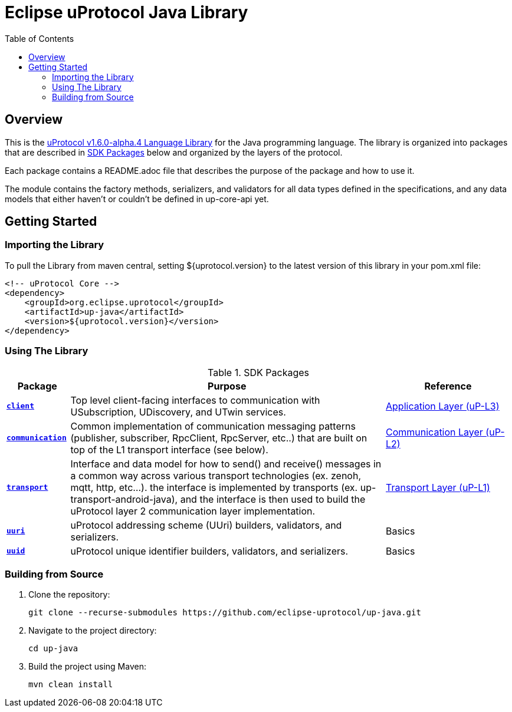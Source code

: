 = Eclipse uProtocol Java Library
:toc:

== Overview

This is the https://github.com/eclipse-uprotocol/uprotocol-spec/blob/v1.6.0-alpha.4/languages.adoc[uProtocol v1.6.0-alpha.4 Language Library] for the Java programming language. The library is organized into packages that are described in <<sdk-packages>> below and organized by the layers of the protocol.

Each package contains a README.adoc file that describes the purpose of the package and how to use it.

The module contains the factory methods, serializers, and validators for all data types defined in the specifications, and any data models that either haven't or couldn't be defined in up-core-api yet.

== Getting Started

=== Importing the Library
 
To pull the Library from maven central, setting ${uprotocol.version} to the latest version of this library in your pom.xml file:
[source]
----
<!-- uProtocol Core -->
<dependency>
    <groupId>org.eclipse.uprotocol</groupId>
    <artifactId>up-java</artifactId>
    <version>${uprotocol.version}</version>
</dependency>
----

=== Using The Library

.SDK Packages
[#sdk-packages,width=100%,cols="1,5,2",options="header"]
|===

| Package | Purpose | Reference

| xref:src/main/java/org/eclipse/uprotocol/client/README.adoc[`*client*`]
| Top level client-facing interfaces to communication with USubscription, UDiscovery, and UTwin services.
| https://github.com/eclipse-uprotocol/up-spec/blob/v1.6.0-alpha.4/up-l3/README.adoc[Application Layer (uP-L3)]

| xref:src/main/java/org/eclipse/uprotocol/communication/README.adoc[`*communication*`]
| Common implementation of communication messaging patterns (publisher, subscriber, RpcClient, RpcServer, etc..) that are built on top of the L1 transport interface (see below).
| https://github.com/eclipse-uprotocol/up-spec/blob/v1.6.0-alpha.4/up-l2/api.adoc[Communication Layer (uP-L2)] 

| xref:src/main/java/org/eclipse/uprotocol/transport/README.adoc[`*transport*`] 
| Interface and data model for how to send() and receive() messages in a common way across various transport technologies (ex. zenoh, mqtt, http, etc...). the interface is implemented by transports (ex. up-transport-android-java), and the interface is then used to build the uProtocol layer 2 communication layer implementation.
| https://github.com/eclipse-uprotocol/uprotocol-spec/blob/v1.6.0-alpha.4/up-l1/README.adoc[Transport Layer (uP-L1)] 

| xref:src/main/java/org/eclipse/uprotocol/uri/README.adoc[`*uuri*`]
| uProtocol addressing scheme (UUri) builders, validators, and serializers. 
| Basics 


| xref:src/main/java/org/eclipse/uprotocol/uuid/README.adoc[`*uuid*`]
| uProtocol unique identifier builders, validators, and serializers.
| Basics

|===

=== Building from Source

. Clone the repository:
+
[source,console]
----
git clone --recurse-submodules https://github.com/eclipse-uprotocol/up-java.git
----
. Navigate to the project directory:
+
[source,console]
----
cd up-java
----
. Build the project using Maven:
+
[source,console]
----
mvn clean install
----
